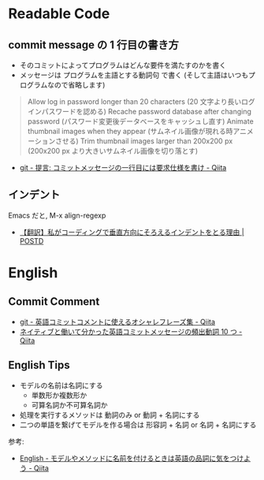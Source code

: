 #+OPTIONS: toc:nil
* Readable Code

** commit message の 1 行目の書き方

- そのコミットによってプログラムはどんな要件を満たすのかを書く
- メッセージは プログラムを主語とする動詞句 で書く
  (そして主語はいつもプログラムなので省略します)

#+BEGIN_HTML
<blockquote>
Allow log in password longer than 20 characters (20 文字より長いログインパスワードを認める)
Recache password database after changing password (パスワード変更後データベースをキャッシュし直す)
Animate thumbnail images when they appear (サムネイル画像が現れる時アニメーションさせる)
Trim thumbnail images larger than 200x200 px (200x200 px より大きいサムネイル画像を切り落とす)
</blockquote>
#+END_HTML

- [[http://qiita.com/magicant/items/882b5142c4d5064933bc][git - 提言: コミットメッセージの一行目には要求仕様を書け - Qiita]]

** インデント
   Emacs だと, M-x align-regexp
   - [[http://postd.cc/why-i-vertically-align-my-code-and-you-should-too/#][【翻訳】私がコーディングで垂直方向にそろえるインデントをとる理由 | POSTD]]
     

* English
** Commit Comment

- [[http://qiita.com/ken_c_lo/items/4cb49f0fb74e8778804d][git - 英語コミットコメントに使えるオシャレフレーズ集 - Qiita]]
- [[http://qiita.com/gogotanaka/items/b65e1b081fa976e5d754#][ネイティブと働いて分かった英語コミットメッセージの頻出動詞 10 つ - Qiita]]

** English Tips
  - モデルの名前は名詞にする
    - 単数形か複数形か
    - 可算名詞か不可算名詞か
  - 処理を実行するメソッドは 動詞のみ or 動詞 + 名詞にする
  - 二つの単語を繋げてモデルを作る場合は 形容詞 + 名詞 or 名詞 + 名詞にする 

  参考:
  - [[http://qiita.com/jnchito/items/459d58ba652bf4763820][English - モデルやメソッドに名前を付けるときは英語の品詞に気をつけよう - Qiita]]
